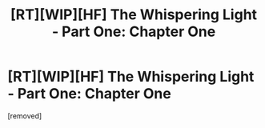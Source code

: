 #+TITLE: [RT][WIP][HF] The Whispering Light - Part One: Chapter One

* [RT][WIP][HF] The Whispering Light - Part One: Chapter One
:PROPERTIES:
:Author: Nagadac
:Score: 1
:DateUnix: 1585929956.0
:DateShort: 2020-Apr-03
:END:
[removed]


